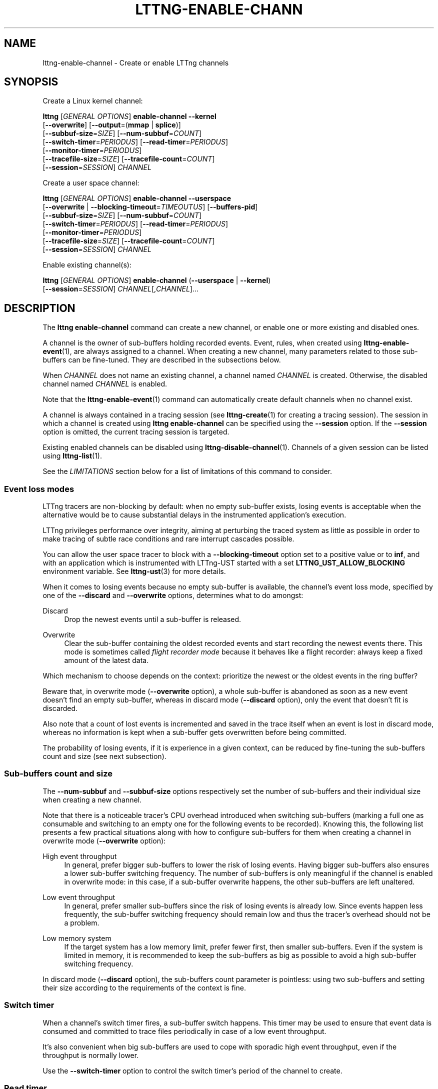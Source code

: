 '\" t
.\"     Title: lttng-enable-channel
.\"    Author: [see the "AUTHORS" section]
.\" Generator: DocBook XSL Stylesheets v1.79.1 <http://docbook.sf.net/>
.\"      Date: 10/01/2019
.\"    Manual: LTTng Manual
.\"    Source: LTTng 2.10.8
.\"  Language: English
.\"
.TH "LTTNG\-ENABLE\-CHANN" "1" "10/01/2019" "LTTng 2\&.10\&.8" "LTTng Manual"
.\" -----------------------------------------------------------------
.\" * Define some portability stuff
.\" -----------------------------------------------------------------
.\" ~~~~~~~~~~~~~~~~~~~~~~~~~~~~~~~~~~~~~~~~~~~~~~~~~~~~~~~~~~~~~~~~~
.\" http://bugs.debian.org/507673
.\" http://lists.gnu.org/archive/html/groff/2009-02/msg00013.html
.\" ~~~~~~~~~~~~~~~~~~~~~~~~~~~~~~~~~~~~~~~~~~~~~~~~~~~~~~~~~~~~~~~~~
.ie \n(.g .ds Aq \(aq
.el       .ds Aq '
.\" -----------------------------------------------------------------
.\" * set default formatting
.\" -----------------------------------------------------------------
.\" disable hyphenation
.nh
.\" disable justification (adjust text to left margin only)
.ad l
.\" -----------------------------------------------------------------
.\" * MAIN CONTENT STARTS HERE *
.\" -----------------------------------------------------------------
.SH "NAME"
lttng-enable-channel \- Create or enable LTTng channels
.SH "SYNOPSIS"
.sp
Create a Linux kernel channel:
.sp
.nf
\fBlttng\fR [\fIGENERAL OPTIONS\fR] \fBenable\-channel\fR \fB--kernel\fR
      [\fB--overwrite\fR] [\fB--output\fR=(\fBmmap\fR | \fBsplice\fR)]
      [\fB--subbuf-size\fR=\fISIZE\fR] [\fB--num-subbuf\fR=\fICOUNT\fR]
      [\fB--switch-timer\fR=\fIPERIODUS\fR] [\fB--read-timer\fR=\fIPERIODUS\fR]
      [\fB--monitor-timer\fR=\fIPERIODUS\fR]
      [\fB--tracefile-size\fR=\fISIZE\fR] [\fB--tracefile-count\fR=\fICOUNT\fR]
      [\fB--session\fR=\fISESSION\fR] \fICHANNEL\fR
.fi
.sp
Create a user space channel:
.sp
.nf
\fBlttng\fR [\fIGENERAL OPTIONS\fR] \fBenable\-channel\fR \fB--userspace\fR
      [\fB--overwrite\fR | \fB--blocking-timeout\fR=\fITIMEOUTUS\fR] [\fB--buffers-pid\fR]
      [\fB--subbuf-size\fR=\fISIZE\fR] [\fB--num-subbuf\fR=\fICOUNT\fR]
      [\fB--switch-timer\fR=\fIPERIODUS\fR] [\fB--read-timer\fR=\fIPERIODUS\fR]
      [\fB--monitor-timer\fR=\fIPERIODUS\fR]
      [\fB--tracefile-size\fR=\fISIZE\fR] [\fB--tracefile-count\fR=\fICOUNT\fR]
      [\fB--session\fR=\fISESSION\fR] \fICHANNEL\fR
.fi
.sp
Enable existing channel(s):
.sp
.nf
\fBlttng\fR [\fIGENERAL OPTIONS\fR] \fBenable\-channel\fR (\fB--userspace\fR | \fB--kernel\fR)
      [\fB--session\fR=\fISESSION\fR] \fICHANNEL\fR[,\fICHANNEL\fR]\&...
.fi
.SH "DESCRIPTION"
.sp
The \fBlttng enable-channel\fR command can create a new channel, or enable one or more existing and disabled ones\&.
.sp
A channel is the owner of sub\-buffers holding recorded events\&. Event, rules, when created using \fBlttng-enable-event\fR(1), are always assigned to a channel\&. When creating a new channel, many parameters related to those sub\-buffers can be fine\-tuned\&. They are described in the subsections below\&.
.sp
When \fICHANNEL\fR does not name an existing channel, a channel named \fICHANNEL\fR is created\&. Otherwise, the disabled channel named \fICHANNEL\fR is enabled\&.
.sp
Note that the \fBlttng-enable-event\fR(1) command can automatically create default channels when no channel exist\&.
.sp
A channel is always contained in a tracing session (see \fBlttng-create\fR(1) for creating a tracing session)\&. The session in which a channel is created using \fBlttng enable-channel\fR can be specified using the \fB--session\fR option\&. If the \fB--session\fR option is omitted, the current tracing session is targeted\&.
.sp
Existing enabled channels can be disabled using \fBlttng-disable-channel\fR(1)\&. Channels of a given session can be listed using \fBlttng-list\fR(1)\&.
.sp
See the \fILIMITATIONS\fR section below for a list of limitations of this command to consider\&.
.SS "Event loss modes"
.sp
LTTng tracers are non\-blocking by default: when no empty sub\-buffer exists, losing events is acceptable when the alternative would be to cause substantial delays in the instrumented application\(cqs execution\&.
.sp
LTTng privileges performance over integrity, aiming at perturbing the traced system as little as possible in order to make tracing of subtle race conditions and rare interrupt cascades possible\&.
.sp
You can allow the user space tracer to block with a \fB--blocking-timeout\fR option set to a positive value or to \fBinf\fR, and with an application which is instrumented with LTTng\-UST started with a set \fBLTTNG_UST_ALLOW_BLOCKING\fR environment variable\&. See \fBlttng-ust\fR(3) for more details\&.
.sp
When it comes to losing events because no empty sub\-buffer is available, the channel\(cqs event loss mode, specified by one of the \fB--discard\fR and \fB--overwrite\fR options, determines what to do amongst:
.PP
Discard
.RS 4
Drop the newest events until a sub\-buffer is released\&.
.RE
.PP
Overwrite
.RS 4
Clear the sub\-buffer containing the oldest recorded events and start recording the newest events there\&. This mode is sometimes called
\fIflight recorder mode\fR
because it behaves like a flight recorder: always keep a fixed amount of the latest data\&.
.RE
.sp
Which mechanism to choose depends on the context: prioritize the newest or the oldest events in the ring buffer?
.sp
Beware that, in overwrite mode (\fB--overwrite\fR option), a whole sub\-buffer is abandoned as soon as a new event doesn\(cqt find an empty sub\-buffer, whereas in discard mode (\fB--discard\fR option), only the event that doesn\(cqt fit is discarded\&.
.sp
Also note that a count of lost events is incremented and saved in the trace itself when an event is lost in discard mode, whereas no information is kept when a sub\-buffer gets overwritten before being committed\&.
.sp
The probability of losing events, if it is experience in a given context, can be reduced by fine\-tuning the sub\-buffers count and size (see next subsection)\&.
.SS "Sub\-buffers count and size"
.sp
The \fB--num-subbuf\fR and \fB--subbuf-size\fR options respectively set the number of sub\-buffers and their individual size when creating a new channel\&.
.sp
Note that there is a noticeable tracer\(cqs CPU overhead introduced when switching sub\-buffers (marking a full one as consumable and switching to an empty one for the following events to be recorded)\&. Knowing this, the following list presents a few practical situations along with how to configure sub\-buffers for them when creating a channel in overwrite mode (\fB--overwrite\fR option):
.PP
High event throughput
.RS 4
In general, prefer bigger sub\-buffers to lower the risk of losing events\&. Having bigger sub\-buffers also ensures a lower sub\-buffer switching frequency\&. The number of sub\-buffers is only meaningful if the channel is enabled in overwrite mode: in this case, if a sub\-buffer overwrite happens, the other sub\-buffers are left unaltered\&.
.RE
.PP
Low event throughput
.RS 4
In general, prefer smaller sub\-buffers since the risk of losing events is already low\&. Since events happen less frequently, the sub\-buffer switching frequency should remain low and thus the tracer\(cqs overhead should not be a problem\&.
.RE
.PP
Low memory system
.RS 4
If the target system has a low memory limit, prefer fewer first, then smaller sub\-buffers\&. Even if the system is limited in memory, it is recommended to keep the sub\-buffers as big as possible to avoid a high sub\-buffer switching frequency\&.
.RE
.sp
In discard mode (\fB--discard\fR option), the sub\-buffers count parameter is pointless: using two sub\-buffers and setting their size according to the requirements of the context is fine\&.
.SS "Switch timer"
.sp
When a channel\(cqs switch timer fires, a sub\-buffer switch happens\&. This timer may be used to ensure that event data is consumed and committed to trace files periodically in case of a low event throughput\&.
.sp
It\(cqs also convenient when big sub\-buffers are used to cope with sporadic high event throughput, even if the throughput is normally lower\&.
.sp
Use the \fB--switch-timer\fR option to control the switch timer\(cqs period of the channel to create\&.
.SS "Read timer"
.sp
By default, an internal notification mechanism is used to signal a full sub\-buffer so that it can be consumed\&. When such notifications must be avoided, for example in real\-time applications, the channel\(cqs read timer can be used instead\&. When the read timer fires, sub\-buffers are checked for consumption when they are full\&.
.sp
Use the \fB--read-timer\fR option to control the read timer\(cqs period of the channel to create\&.
.SS "Monitor timer"
.sp
When a channel\(cqs monitor timer fires, its registered trigger conditions are evaluated using the current values of its properties (for example, the current usage of its sub\-buffers)\&. When a trigger condition is true, LTTng executes its associated action\&. The only type of action currently supported is to notify one or more user applications\&.
.sp
See the installed C/C++ headers in \fBlttng/action\fR, \fBlttng/condition\fR, \fBlttng/notification\fR, and \fBlttng/trigger\fR to learn more about application notifications and triggers\&.
.sp
Use the \fB--monitor-timer\fR option to control the monitor timer\(cqs period of the channel to create\&.
.SS "Buffering scheme"
.sp
In the user space tracing domain, two buffering schemes are available when creating a channel:
.PP
Per\-process buffering (\fB--buffers-pid\fR option)
.RS 4
Keep one ring buffer per process\&.
.RE
.PP
Per\-user buffering (\fB--buffers-uid\fR option)
.RS 4
Keep one ring buffer for all the processes of a single user\&.
.RE
.sp
The per\-process buffering scheme consumes more memory than the per\-user option if more than one process is instrumented for LTTng\-UST\&. However, per\-process buffering ensures that one process having a high event throughput won\(cqt fill all the shared sub\-buffers, only its own\&.
.sp
The Linux kernel tracing domain only has one available buffering scheme which is to use a single ring buffer for the whole system (\fB--buffers-global\fR option)\&.
.SS "Trace files limit and size"
.sp
By default, trace files can grow as large as needed\&. The maximum size of each trace file written by a channel can be set on creation using the \fB--tracefile-size\fR option\&. When such a trace file\(cqs size reaches the channel\(cqs fixed maximum size, another trace file is created to hold the next recorded events\&. A file count is appended to each trace file name in this case\&.
.sp
If the \fB--tracefile-size\fR option is used, the maximum number of created trace files is unlimited\&. To limit them, the \fB--tracefile-count\fR option can be used\&. This option is always used in conjunction with the \fB--tracefile-size\fR option\&.
.sp
For example, consider this command:
.sp
.if n \{\
.RS 4
.\}
.nf
$ lttng enable\-channel \-\-kernel \-\-tracefile\-size=4096 \e
                     \-\-tracefile\-count=32 my\-channel
.fi
.if n \{\
.RE
.\}
.sp
Here, for each stream, the maximum size of each trace file is 4 kiB and there can be a maximum of 32 different files\&. When there is no space left in the last file, \fItrace file rotation\fR happens: the first file is cleared and new sub\-buffers containing events are written there\&.
.SH "OPTIONS"
.sp
General options are described in \fBlttng\fR(1)\&.
.SS "Domain"
.sp
One of:
.PP
\fB-k\fR, \fB--kernel\fR
.RS 4
Enable channel in the Linux kernel domain\&.
.RE
.PP
\fB-u\fR, \fB--userspace\fR
.RS 4
Enable channel in the user space domain\&.
.RE
.SS "Target"
.PP
\fB-s\fR \fISESSION\fR, \fB--session\fR=\fISESSION\fR
.RS 4
Create or enable channel in the tracing session named
\fISESSION\fR
instead of the current tracing session\&.
.RE
.SS "Event loss mode"
.PP
\fB--blocking-timeout\fR=\fITIMEOUTUS\fR
.RS 4
Set the channel\(cqs blocking timeout value to
\fITIMEOUTUS\fR
\(mcs for instrumented applications executed with a set
\fBLTTNG_UST_ALLOW_BLOCKING\fR
environment variable:
.PP
0 (default)
.RS 4
Do not block (non\-blocking mode)\&.
.RE
.PP
\fBinf\fR
.RS 4
Block forever until room is available in the sub\-buffer to write the event record\&.
.RE
.PP
\fIn\fR, a positive value
.RS 4
Wait for at most
\fIn\fR
\(mcs when trying to write into a sub\-buffer\&. After
\fIn\fR
\(mcs, discard the event record\&.
.RE
.sp
This option is only available with the
\fB--userspace\fR
option and without the
\fB--overwrite\fR
option\&.
.RE
.sp
One of:
.PP
\fB--discard\fR
.RS 4
Discard events when sub\-buffers are full (default)\&.
.RE
.PP
\fB--overwrite\fR
.RS 4
Flight recorder mode: always keep a fixed amount of the latest data\&.
.RE
.SS "Sub\-buffers"
.PP
\fB--num-subbuf\fR=\fICOUNT\fR
.RS 4
Use
\fICOUNT\fR
sub\-buffers\&. Rounded up to the next power of two\&.
.sp
Default values:
.sp
.RS 4
.ie n \{\
\h'-04'\(bu\h'+03'\c
.\}
.el \{\
.sp -1
.IP \(bu 2.3
.\}
\fB--userspace\fR
and
\fB--buffers-uid\fR
options: 4
.RE
.sp
.RS 4
.ie n \{\
\h'-04'\(bu\h'+03'\c
.\}
.el \{\
.sp -1
.IP \(bu 2.3
.\}
\fB--userspace\fR
and
\fB--buffers-pid\fR
options: 4
.RE
.sp
.RS 4
.ie n \{\
\h'-04'\(bu\h'+03'\c
.\}
.el \{\
.sp -1
.IP \(bu 2.3
.\}
\fB--kernel\fR
option: 4
.RE
.sp
.RS 4
.ie n \{\
\h'-04'\(bu\h'+03'\c
.\}
.el \{\
.sp -1
.IP \(bu 2.3
.\}
\fBmetadata\fR
channel: 2
.RE
.RE
.PP
\fB--output\fR=\fITYPE\fR
.RS 4
Set channel\(cqs output type to
\fITYPE\fR\&.
.sp
Available types:
\fBmmap\fR
(always available) and
\fBsplice\fR
(only available with the
\fB--kernel\fR
option)\&.
.sp
Default values:
.sp
.RS 4
.ie n \{\
\h'-04'\(bu\h'+03'\c
.\}
.el \{\
.sp -1
.IP \(bu 2.3
.\}
\fB--userspace\fR
and
\fB--buffers-uid\fR
options:
\fBmmap\fR
.RE
.sp
.RS 4
.ie n \{\
\h'-04'\(bu\h'+03'\c
.\}
.el \{\
.sp -1
.IP \(bu 2.3
.\}
\fB--userspace\fR
and
\fB--buffers-pid\fR
options:
\fBmmap\fR
.RE
.sp
.RS 4
.ie n \{\
\h'-04'\(bu\h'+03'\c
.\}
.el \{\
.sp -1
.IP \(bu 2.3
.\}
\fB--kernel\fR
option:
\fBsplice\fR
.RE
.sp
.RS 4
.ie n \{\
\h'-04'\(bu\h'+03'\c
.\}
.el \{\
.sp -1
.IP \(bu 2.3
.\}
\fBmetadata\fR
channel:
\fBmmap\fR
.RE
.RE
.PP
\fB--subbuf-size\fR=\fISIZE\fR
.RS 4
Set the individual size of sub\-buffers to
\fISIZE\fR
bytes\&. The
\fBk\fR
(kiB),
\fBM\fR
(MiB), and
\fBG\fR
(GiB) suffixes are supported\&. Rounded up to the next power of two\&.
.sp
The minimum sub\-buffer size, for each tracer, is the maximum value between the default below and the system\(cqs page size\&. The following command shows the current system\(cqs page size:
\fBgetconf PAGE_SIZE\fR\&.
.sp
Default values:
.sp
.RS 4
.ie n \{\
\h'-04'\(bu\h'+03'\c
.\}
.el \{\
.sp -1
.IP \(bu 2.3
.\}
\fB--userspace\fR
and
\fB--buffers-uid\fR
options: 524288
.RE
.sp
.RS 4
.ie n \{\
\h'-04'\(bu\h'+03'\c
.\}
.el \{\
.sp -1
.IP \(bu 2.3
.\}
\fB--userspace\fR
and
\fB--buffers-pid\fR
options: 16384
.RE
.sp
.RS 4
.ie n \{\
\h'-04'\(bu\h'+03'\c
.\}
.el \{\
.sp -1
.IP \(bu 2.3
.\}
\fB--kernel\fR
option: 1048576
.RE
.sp
.RS 4
.ie n \{\
\h'-04'\(bu\h'+03'\c
.\}
.el \{\
.sp -1
.IP \(bu 2.3
.\}
\fBmetadata\fR
channel: 4096
.RE
.RE
.SS "Buffering scheme"
.sp
One of:
.PP
\fB--buffers-global\fR
.RS 4
Use shared sub\-buffers for the whole system (only available with the
\fB--kernel\fR
option)\&.
.RE
.PP
\fB--buffers-pid\fR
.RS 4
Use different sub\-buffers for each traced process (only available with the the
\fB--userspace\fR
option)\&. This is the default buffering scheme for user space channels\&.
.RE
.PP
\fB--buffers-uid\fR
.RS 4
Use shared sub\-buffers for all the processes of the user running the command (only available with the
\fB--userspace\fR
option)\&.
.RE
.SS "Trace files"
.PP
\fB--tracefile-count\fR=\fICOUNT\fR
.RS 4
Limit the number of trace files created by this channel to
\fICOUNT\fR\&. 0 means unlimited\&. Default: 0\&.
.sp
Use this option in conjunction with the
\fB--tracefile-size\fR
option\&.
.sp
The file count within a stream is appended to each created trace file\&. If
\fICOUNT\fR
files are created and more events need to be recorded, the first trace file of the stream is cleared and used again\&.
.RE
.PP
\fB--tracefile-size\fR=\fISIZE\fR
.RS 4
Set the maximum size of each trace file written by this channel within a stream to
\fISIZE\fR
bytes\&. 0 means unlimited\&. Default: 0\&.
.sp
Note: traces generated with this option may inaccurately report discarded events as of CTF 1\&.8\&.
.RE
.SS "Timers"
.PP
\fB--monitor-timer\fR
.RS 4
Set the channel\(cqs monitor timer\(cqs period to
\fIPERIODUS\fR
\(mcs\&. 0 means a disabled monitor timer\&.
.sp
Default values:
.sp
.RS 4
.ie n \{\
\h'-04'\(bu\h'+03'\c
.\}
.el \{\
.sp -1
.IP \(bu 2.3
.\}
\fB--userspace\fR
and
\fB--buffers-uid\fR
options: 1000000
.RE
.sp
.RS 4
.ie n \{\
\h'-04'\(bu\h'+03'\c
.\}
.el \{\
.sp -1
.IP \(bu 2.3
.\}
\fB--userspace\fR
and
\fB--buffers-pid\fR
options: 1000000
.RE
.sp
.RS 4
.ie n \{\
\h'-04'\(bu\h'+03'\c
.\}
.el \{\
.sp -1
.IP \(bu 2.3
.\}
\fB--kernel\fR
option: 1000000
.RE
.RE
.PP
\fB--read-timer\fR
.RS 4
Set the channel\(cqs read timer\(cqs period to
\fIPERIODUS\fR
\(mcs\&. 0 means a disabled read timer\&.
.sp
Default values:
.sp
.RS 4
.ie n \{\
\h'-04'\(bu\h'+03'\c
.\}
.el \{\
.sp -1
.IP \(bu 2.3
.\}
\fB--userspace\fR
and
\fB--buffers-uid\fR
options: 0
.RE
.sp
.RS 4
.ie n \{\
\h'-04'\(bu\h'+03'\c
.\}
.el \{\
.sp -1
.IP \(bu 2.3
.\}
\fB--userspace\fR
and
\fB--buffers-pid\fR
options: 0
.RE
.sp
.RS 4
.ie n \{\
\h'-04'\(bu\h'+03'\c
.\}
.el \{\
.sp -1
.IP \(bu 2.3
.\}
\fB--kernel\fR
option: 200000
.RE
.sp
.RS 4
.ie n \{\
\h'-04'\(bu\h'+03'\c
.\}
.el \{\
.sp -1
.IP \(bu 2.3
.\}
\fBmetadata\fR
channel: 0
.RE
.RE
.PP
\fB--switch-timer\fR=\fIPERIODUS\fR
.RS 4
Set the channel\(cqs switch timer\(cqs period to
\fIPERIODUS\fR
\(mcs\&. 0 means a disabled switch timer\&.
.sp
Default values:
.sp
.RS 4
.ie n \{\
\h'-04'\(bu\h'+03'\c
.\}
.el \{\
.sp -1
.IP \(bu 2.3
.\}
\fB--userspace\fR
and
\fB--buffers-uid\fR
options: 0
.RE
.sp
.RS 4
.ie n \{\
\h'-04'\(bu\h'+03'\c
.\}
.el \{\
.sp -1
.IP \(bu 2.3
.\}
\fB--userspace\fR
and
\fB--buffers-pid\fR
options: 0
.RE
.sp
.RS 4
.ie n \{\
\h'-04'\(bu\h'+03'\c
.\}
.el \{\
.sp -1
.IP \(bu 2.3
.\}
\fB--kernel\fR
option: 0
.RE
.sp
.RS 4
.ie n \{\
\h'-04'\(bu\h'+03'\c
.\}
.el \{\
.sp -1
.IP \(bu 2.3
.\}
\fBmetadata\fR
channel: 0
.RE
.RE
.SS "Program information"
.PP
\fB-h\fR, \fB--help\fR
.RS 4
Show command help\&.
.sp
This option, like
\fBlttng-help\fR(1), attempts to launch
\fB/usr/bin/man\fR
to view the command\(cqs man page\&. The path to the man pager can be overridden by the
\fBLTTNG_MAN_BIN_PATH\fR
environment variable\&.
.RE
.PP
\fB--list-options\fR
.RS 4
List available command options\&.
.RE
.SH "LIMITATIONS"
.sp
As of this version of LTTng, it is not possible to perform the following actions with the \fBlttng enable-channel\fR command:
.sp
.RS 4
.ie n \{\
\h'-04'\(bu\h'+03'\c
.\}
.el \{\
.sp -1
.IP \(bu 2.3
.\}
Reconfigure a channel once it is created\&.
.RE
.sp
.RS 4
.ie n \{\
\h'-04'\(bu\h'+03'\c
.\}
.el \{\
.sp -1
.IP \(bu 2.3
.\}
Re\-enable a disabled channel once its tracing session has been active at least once\&.
.RE
.sp
.RS 4
.ie n \{\
\h'-04'\(bu\h'+03'\c
.\}
.el \{\
.sp -1
.IP \(bu 2.3
.\}
Create a channel once its tracing session has been active at least once\&.
.RE
.sp
.RS 4
.ie n \{\
\h'-04'\(bu\h'+03'\c
.\}
.el \{\
.sp -1
.IP \(bu 2.3
.\}
Create a user space channel with a given buffering scheme (\fB--buffers-uid\fR
or
\fB--buffers-pid\fR
options) and create a second user space channel with a different buffering scheme in the same tracing session\&.
.RE
.SH "ENVIRONMENT VARIABLES"
.PP
\fBLTTNG_ABORT_ON_ERROR\fR
.RS 4
Set to 1 to abort the process after the first error is encountered\&.
.RE
.PP
\fBLTTNG_HOME\fR
.RS 4
Overrides the
\fB$HOME\fR
environment variable\&. Useful when the user running the commands has a non\-writable home directory\&.
.RE
.PP
\fBLTTNG_MAN_BIN_PATH\fR
.RS 4
Absolute path to the man pager to use for viewing help information about LTTng commands (using
\fBlttng-help\fR(1)
or
\fBlttng COMMAND --help\fR)\&.
.RE
.PP
\fBLTTNG_SESSION_CONFIG_XSD_PATH\fR
.RS 4
Path in which the
\fBsession.xsd\fR
session configuration XML schema may be found\&.
.RE
.PP
\fBLTTNG_SESSIOND_PATH\fR
.RS 4
Full session daemon binary path\&.
.sp
The
\fB--sessiond-path\fR
option has precedence over this environment variable\&.
.RE
.sp
Note that the \fBlttng-create\fR(1) command can spawn an LTTng session daemon automatically if none is running\&. See \fBlttng-sessiond\fR(8) for the environment variables influencing the execution of the session daemon\&.
.SH "FILES"
.PP
\fB$LTTNG_HOME/.lttngrc\fR
.RS 4
User LTTng runtime configuration\&.
.sp
This is where the per\-user current tracing session is stored between executions of
\fBlttng\fR(1)\&. The current tracing session can be set with
\fBlttng-set-session\fR(1)\&. See
\fBlttng-create\fR(1)
for more information about tracing sessions\&.
.RE
.PP
\fB$LTTNG_HOME/lttng-traces\fR
.RS 4
Default output directory of LTTng traces\&. This can be overridden with the
\fB--output\fR
option of the
\fBlttng-create\fR(1)
command\&.
.RE
.PP
\fB$LTTNG_HOME/.lttng\fR
.RS 4
User LTTng runtime and configuration directory\&.
.RE
.PP
\fB$LTTNG_HOME/.lttng/sessions\fR
.RS 4
Default location of saved user tracing sessions (see
\fBlttng-save\fR(1)
and
\fBlttng-load\fR(1))\&.
.RE
.PP
\fB/usr/local/etc/lttng/sessions\fR
.RS 4
System\-wide location of saved tracing sessions (see
\fBlttng-save\fR(1)
and
\fBlttng-load\fR(1))\&.
.RE
.if n \{\
.sp
.\}
.RS 4
.it 1 an-trap
.nr an-no-space-flag 1
.nr an-break-flag 1
.br
.ps +1
\fBNote\fR
.ps -1
.br
.sp
\fB$LTTNG_HOME\fR defaults to \fB$HOME\fR when not explicitly set\&.
.sp .5v
.RE
.SH "EXIT STATUS"
.PP
\fB0\fR
.RS 4
Success
.RE
.PP
\fB1\fR
.RS 4
Command error
.RE
.PP
\fB2\fR
.RS 4
Undefined command
.RE
.PP
\fB3\fR
.RS 4
Fatal error
.RE
.PP
\fB4\fR
.RS 4
Command warning (something went wrong during the command)
.RE
.SH "BUGS"
.sp
If you encounter any issue or usability problem, please report it on the LTTng bug tracker <https://bugs.lttng.org/projects/lttng-tools>\&.
.SH "RESOURCES"
.sp
.RS 4
.ie n \{\
\h'-04'\(bu\h'+03'\c
.\}
.el \{\
.sp -1
.IP \(bu 2.3
.\}
LTTng project website <http://lttng.org>
.RE
.sp
.RS 4
.ie n \{\
\h'-04'\(bu\h'+03'\c
.\}
.el \{\
.sp -1
.IP \(bu 2.3
.\}
LTTng documentation <http://lttng.org/docs>
.RE
.sp
.RS 4
.ie n \{\
\h'-04'\(bu\h'+03'\c
.\}
.el \{\
.sp -1
.IP \(bu 2.3
.\}
Git repositories <http://git.lttng.org>
.RE
.sp
.RS 4
.ie n \{\
\h'-04'\(bu\h'+03'\c
.\}
.el \{\
.sp -1
.IP \(bu 2.3
.\}
GitHub organization <http://github.com/lttng>
.RE
.sp
.RS 4
.ie n \{\
\h'-04'\(bu\h'+03'\c
.\}
.el \{\
.sp -1
.IP \(bu 2.3
.\}
Continuous integration <http://ci.lttng.org/>
.RE
.sp
.RS 4
.ie n \{\
\h'-04'\(bu\h'+03'\c
.\}
.el \{\
.sp -1
.IP \(bu 2.3
.\}
Mailing list <http://lists.lttng.org>
for support and development:
\fBlttng-dev@lists.lttng.org\fR
.RE
.sp
.RS 4
.ie n \{\
\h'-04'\(bu\h'+03'\c
.\}
.el \{\
.sp -1
.IP \(bu 2.3
.\}
IRC channel <irc://irc.oftc.net/lttng>:
\fB#lttng\fR
on
\fBirc.oftc.net\fR
.RE
.SH "COPYRIGHTS"
.sp
This program is part of the LTTng\-tools project\&.
.sp
LTTng\-tools is distributed under the GNU General Public License version 2 <http://www.gnu.org/licenses/old-licenses/gpl-2.0.en.html>\&. See the \fBLICENSE\fR <https://github.com/lttng/lttng-tools/blob/master/LICENSE> file for details\&.
.SH "THANKS"
.sp
Special thanks to Michel Dagenais and the DORSAL laboratory <http://www.dorsal.polymtl.ca/> at \('Ecole Polytechnique de Montr\('eal for the LTTng journey\&.
.sp
Also thanks to the Ericsson teams working on tracing which helped us greatly with detailed bug reports and unusual test cases\&.
.SH "AUTHORS"
.sp
LTTng\-tools was originally written by Mathieu Desnoyers, Julien Desfossez, and David Goulet\&. More people have since contributed to it\&.
.sp
LTTng\-tools is currently maintained by J\('er\('emie Galarneau <mailto:jeremie.galarneau@efficios.com>\&.
.SH "SEE ALSO"
.sp
\fBlttng-disable-channel\fR(1), \fBlttng\fR(1), \fBlttng-ust\fR(3)
